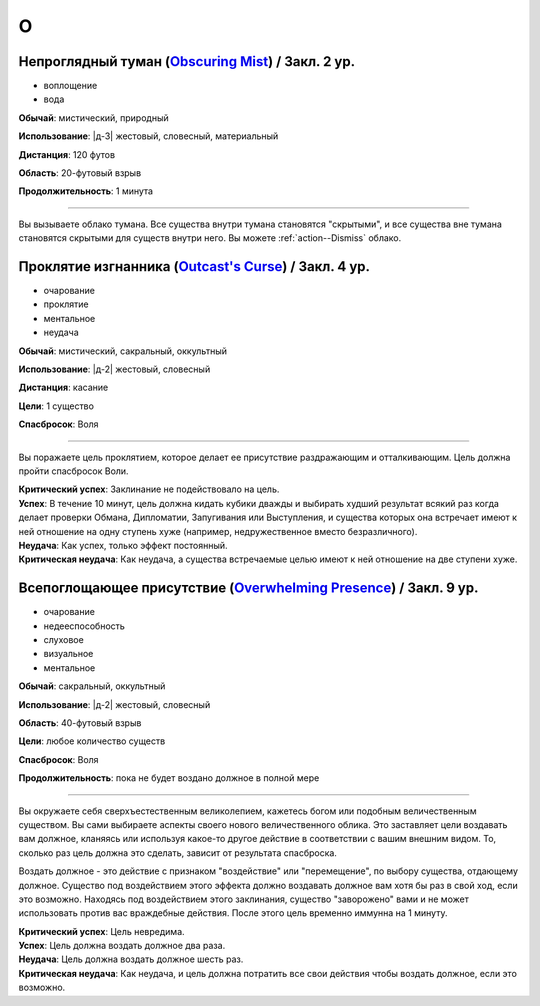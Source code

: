 O
~~~~~~~~

.. _spell--o--Obscuring-Mist:

Непроглядный туман (`Obscuring Mist <http://2e.aonprd.com/Spells.aspx?ID=210>`_) / Закл. 2 ур.
""""""""""""""""""""""""""""""""""""""""""""""""""""""""""""""""""""""""""""""""""""""""""""""""""""

- воплощение
- вода

**Обычай**: мистический, природный

**Использование**: |д-3| жестовый, словесный, материальный

**Дистанция**: 120 футов

**Область**: 20-футовый взрыв

**Продолжительность**: 1 минута

----------

Вы вызываете облако тумана.
Все существа внутри тумана становятся "скрытыми", и все существа вне тумана становятся скрытыми для существ внутри него.
Вы можете :ref:`action--Dismiss` облако.



.. _spell--o--Outcasts-Curse:

Проклятие изгнанника (`Outcast's Curse <http://2e.aonprd.com/Spells.aspx?ID=211>`_) / Закл. 4 ур.
""""""""""""""""""""""""""""""""""""""""""""""""""""""""""""""""""""""""""""""""""""""""""""""""""""""

- очарование
- проклятие
- ментальное
- неудача

**Обычай**: мистический, сакральный, оккультный

**Использование**: |д-2| жестовый, словесный

**Дистанция**: касание

**Цели**: 1 существо

**Спасбросок**: Воля

----------

Вы поражаете цель проклятием, которое делает ее присутствие раздражающим и отталкивающим.
Цель должна пройти спасбросок Воли.

| **Критический успех**: Заклинание не подействовало на цель.
| **Успех**: В течение 10 минут, цель должна кидать кубики дважды и выбирать худший результат всякий раз когда делает проверки Обмана, Дипломатии, Запугивания или Выступления, и существа которых она встречает имеют к ней отношение на одну ступень хуже (например, недружественное вместо безразличного).
| **Неудача**: Как успех, только эффект постоянный.
| **Критическая неудача**: Как неудача, а существа встречаемые целью имеют к ней отношение на две ступени хуже.

.. versionchanged:: /errata-r1
	Убран признак "атака".



.. _spell--o--Overwhelming-Presence:

Всепоглощающее присутствие (`Overwhelming Presence <https://2e.aonprd.com/Spells.aspx?ID=212>`_) / Закл. 9 ур.
""""""""""""""""""""""""""""""""""""""""""""""""""""""""""""""""""""""""""""""""""""""""""""""""""""""""""""""""""""

- очарование
- недееспособность
- слуховое
- визуальное
- ментальное

**Обычай**: сакральный, оккультный

**Использование**: |д-2| жестовый, словесный

**Область**: 40-футовый взрыв

**Цели**: любое количество существ

**Спасбросок**: Воля

**Продолжительность**: пока не будет воздано должное в полной мере

----------

Вы окружаете себя сверхъестественным великолепием, кажетесь богом или подобным величественным существом.
Вы сами выбираете аспекты своего нового величественного облика.
Это заставляет цели воздавать вам должное, кланяясь или используя какое-то другое действие в соответствии с вашим внешним видом.
То, сколько раз цель должна это сделать, зависит от результата спасброска.

Воздать должное - это действие с признаком "воздействие" или "перемещение", по выбору существа, отдающему должное.
Существо под воздействием этого эффекта должно воздавать должное вам хотя бы раз в свой ход, если это возможно.
Находясь под воздействием этого заклинания, существо "заворожено" вами и не может использовать против вас враждебные действия.
После этого цель временно иммунна на 1 минуту.

| **Критический успех**: Цель невредима.
| **Успех**: Цель должна воздать должное два раза.
| **Неудача**: Цель должна воздать должное шесть раз.
| **Критическая неудача**: Как неудача, и цель должна потратить все свои действия чтобы воздать должное, если это возможно.
